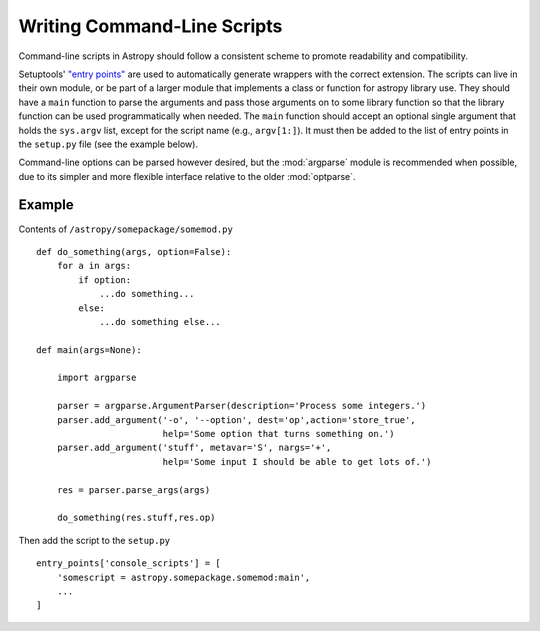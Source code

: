 ****************************
Writing Command-Line Scripts
****************************

Command-line scripts in Astropy should follow a consistent scheme to promote
readability and compatibility.

Setuptools' `"entry points"`_ are used to automatically generate wrappers with
the correct extension. The scripts can live in their own module, or be part of
a larger module that implements a class or function for astropy library use.
They should have a ``main`` function to parse the arguments and pass those
arguments on to some library function so that the library function can be used
programmatically when needed. The ``main`` function should accept an optional
single argument that holds the ``sys.argv`` list, except for the script name
(e.g., ``argv[1:]``). It must then be added to the list of entry points in the
``setup.py`` file (see the example below).

Command-line options can be parsed however desired, but the :mod:`argparse`
module is recommended when possible, due to its simpler and more flexible
interface relative to the older :mod:`optparse`.

.. _"entry points": https://setuptools.readthedocs.io/en/latest/setuptools.html#automatic-script-creation

Example
=======

Contents of ``/astropy/somepackage/somemod.py`` ::

    def do_something(args, option=False):
        for a in args:
            if option:
                ...do something...
            else:
                ...do something else...

    def main(args=None):

        import argparse

        parser = argparse.ArgumentParser(description='Process some integers.')
        parser.add_argument('-o', '--option', dest='op',action='store_true',
                            help='Some option that turns something on.')
        parser.add_argument('stuff', metavar='S', nargs='+',
                            help='Some input I should be able to get lots of.')

        res = parser.parse_args(args)

        do_something(res.stuff,res.op)

Then add the script to the ``setup.py`` ::

    entry_points['console_scripts'] = [
        'somescript = astropy.somepackage.somemod:main',
        ...
    ]
